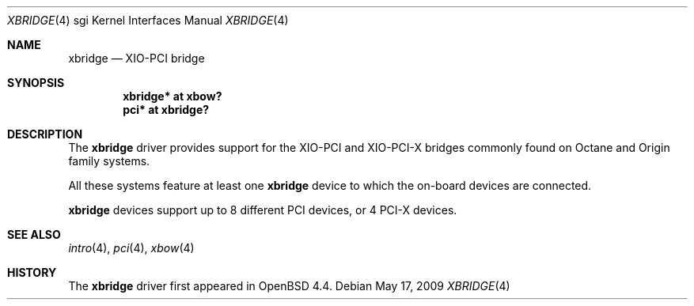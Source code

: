 .\"	$OpenBSD: xbridge.4,v 1.2 2009/08/18 19:34:47 miod Exp $
.\"
.\" Copyright (c) 2009 Miodrag Vallat.
.\"
.\" Permission to use, copy, modify, and distribute this software for any
.\" purpose with or without fee is hereby granted, provided that the above
.\" copyright notice and this permission notice appear in all copies.
.\"
.\" THE SOFTWARE IS PROVIDED "AS IS" AND THE AUTHOR DISCLAIMS ALL WARRANTIES
.\" WITH REGARD TO THIS SOFTWARE INCLUDING ALL IMPLIED WARRANTIES OF
.\" MERCHANTABILITY AND FITNESS. IN NO EVENT SHALL THE AUTHOR BE LIABLE FOR
.\" ANY SPECIAL, DIRECT, INDIRECT, OR CONSEQUENTIAL DAMAGES OR ANY DAMAGES
.\" WHATSOEVER RESULTING FROM LOSS OF USE, DATA OR PROFITS, WHETHER IN AN
.\" ACTION OF CONTRACT, NEGLIGENCE OR OTHER TORTIOUS ACTION, ARISING OUT OF
.\" OR IN CONNECTION WITH THE USE OR PERFORMANCE OF THIS SOFTWARE.
.\"
.Dd $Mdocdate: May 17 2009 $
.Dt XBRIDGE 4 sgi
.Os
.Sh NAME
.Nm xbridge
.Nd XIO-PCI bridge
.Sh SYNOPSIS
.Cd "xbridge* at xbow?"
.Cd "pci* at xbridge?"
.Sh DESCRIPTION
The
.Nm
driver provides support for the XIO-PCI and XIO-PCI-X bridges commonly found
on Octane and Origin family systems.
.Pp
All these systems feature at least one
.Nm
device to which the on-board devices are connected.
.Pp
.Nm
devices support up to 8 different PCI devices, or 4 PCI-X devices.
.Sh SEE ALSO
.Xr intro 4 ,
.Xr pci 4 ,
.Xr xbow 4
.Sh HISTORY
The
.Nm
driver first appeared in
.Ox 4.4 .
.\" .Sh AUTHORS
.\" The
.\" .Nm
.\" driver was written by
.\" .An Miod Vallat .
